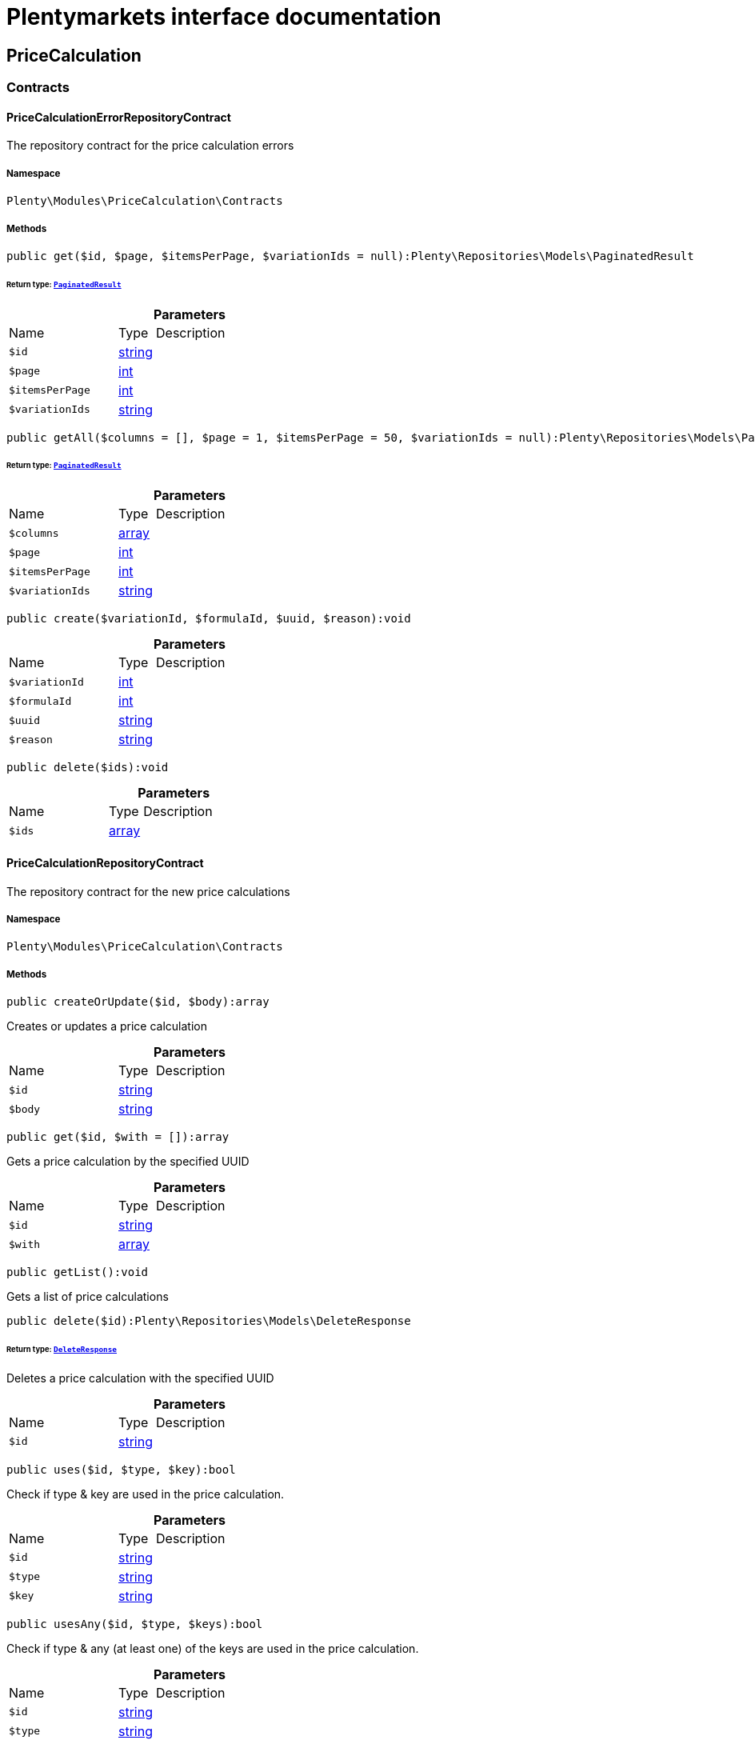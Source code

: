 :table-caption!:
:example-caption!:
:source-highlighter: prettify
:sectids!:
= Plentymarkets interface documentation


[[pricecalculation_pricecalculation]]
== PriceCalculation

[[pricecalculation_pricecalculation_contracts]]
===  Contracts
[[pricecalculation_contracts_pricecalculationerrorrepositorycontract]]
==== PriceCalculationErrorRepositoryContract

The repository contract for the price calculation errors



===== Namespace

`Plenty\Modules\PriceCalculation\Contracts`






===== Methods

[source%nowrap, php]
[#get]
----

public get($id, $page, $itemsPerPage, $variationIds = null):Plenty\Repositories\Models\PaginatedResult

----




====== *Return type:*        xref:Miscellaneous.adoc#miscellaneous_models_paginatedresult[`PaginatedResult`]




.*Parameters*
[cols="3,1,6"]
|===
|Name |Type |Description
a|`$id`
|link:http://php.net/string[string^]
a|

a|`$page`
|link:http://php.net/int[int^]
a|

a|`$itemsPerPage`
|link:http://php.net/int[int^]
a|

a|`$variationIds`
|link:http://php.net/string[string^]
a|
|===


[source%nowrap, php]
[#getall]
----

public getAll($columns = [], $page = 1, $itemsPerPage = 50, $variationIds = null):Plenty\Repositories\Models\PaginatedResult

----




====== *Return type:*        xref:Miscellaneous.adoc#miscellaneous_models_paginatedresult[`PaginatedResult`]




.*Parameters*
[cols="3,1,6"]
|===
|Name |Type |Description
a|`$columns`
|link:http://php.net/array[array^]
a|

a|`$page`
|link:http://php.net/int[int^]
a|

a|`$itemsPerPage`
|link:http://php.net/int[int^]
a|

a|`$variationIds`
|link:http://php.net/string[string^]
a|
|===


[source%nowrap, php]
[#create]
----

public create($variationId, $formulaId, $uuid, $reason):void

----









.*Parameters*
[cols="3,1,6"]
|===
|Name |Type |Description
a|`$variationId`
|link:http://php.net/int[int^]
a|

a|`$formulaId`
|link:http://php.net/int[int^]
a|

a|`$uuid`
|link:http://php.net/string[string^]
a|

a|`$reason`
|link:http://php.net/string[string^]
a|
|===


[source%nowrap, php]
[#delete]
----

public delete($ids):void

----









.*Parameters*
[cols="3,1,6"]
|===
|Name |Type |Description
a|`$ids`
|link:http://php.net/array[array^]
a|
|===



[[pricecalculation_contracts_pricecalculationrepositorycontract]]
==== PriceCalculationRepositoryContract

The repository contract for the new price calculations



===== Namespace

`Plenty\Modules\PriceCalculation\Contracts`






===== Methods

[source%nowrap, php]
[#createorupdate]
----

public createOrUpdate($id, $body):array

----







Creates or updates a price calculation

.*Parameters*
[cols="3,1,6"]
|===
|Name |Type |Description
a|`$id`
|link:http://php.net/string[string^]
a|

a|`$body`
|link:http://php.net/string[string^]
a|
|===


[source%nowrap, php]
[#get]
----

public get($id, $with = []):array

----







Gets a price calculation by the specified UUID

.*Parameters*
[cols="3,1,6"]
|===
|Name |Type |Description
a|`$id`
|link:http://php.net/string[string^]
a|

a|`$with`
|link:http://php.net/array[array^]
a|
|===


[source%nowrap, php]
[#getlist]
----

public getList():void

----







Gets a list of price calculations

[source%nowrap, php]
[#delete]
----

public delete($id):Plenty\Repositories\Models\DeleteResponse

----




====== *Return type:*        xref:Miscellaneous.adoc#miscellaneous_models_deleteresponse[`DeleteResponse`]


Deletes a price calculation with the specified UUID

.*Parameters*
[cols="3,1,6"]
|===
|Name |Type |Description
a|`$id`
|link:http://php.net/string[string^]
a|
|===


[source%nowrap, php]
[#uses]
----

public uses($id, $type, $key):bool

----







Check if type &amp; key are used in the price calculation.

.*Parameters*
[cols="3,1,6"]
|===
|Name |Type |Description
a|`$id`
|link:http://php.net/string[string^]
a|

a|`$type`
|link:http://php.net/string[string^]
a|

a|`$key`
|link:http://php.net/string[string^]
a|
|===


[source%nowrap, php]
[#usesany]
----

public usesAny($id, $type, $keys):bool

----







Check if type &amp; any (at least one) of the keys are used in the price calculation.

.*Parameters*
[cols="3,1,6"]
|===
|Name |Type |Description
a|`$id`
|link:http://php.net/string[string^]
a|

a|`$type`
|link:http://php.net/string[string^]
a|

a|`$keys`
|link:http://php.net/array[array^]
a|
|===


[source%nowrap, php]
[#getvariationsbypricecalculationid]
----

public getVariationsByPriceCalculationId($priceCalculationId):array

----







Gets variations which use the specified price calculation. The price calculation UUID is required.

.*Parameters*
[cols="3,1,6"]
|===
|Name |Type |Description
a|`$priceCalculationId`
|link:http://php.net/string[string^]
a|
|===


[[pricecalculation_pricecalculation_models]]
===  Models
[[pricecalculation_models_pricecalculation]]
==== PriceCalculation

The price calculation model



===== Namespace

`Plenty\Modules\PriceCalculation\Models`





.Properties
[cols="3,1,6"]
|===
|Name |Type |Description

|id
    |link:http://php.net/string[string^]
    a|The id of a price calculation
|name
    |link:http://php.net/string[string^]
    a|The name of the a price calculation
|dataHash
    |link:http://php.net/string[string^]
    a|The md5 hash created by the content of data
|placeholder
    |link:http://php.net/array[array^]
    a|The used placeholder of every formula collected and unique
|createdAt
    |link:http://php.net/string[string^]
    a|ISO8601 timestamp represents creation date
|updatedAt
    |link:http://php.net/string[string^]
    a|ISO8601 timestamp represents last update date
|ranAt
    |link:http://php.net/string[string^]
    a|ISO8601 timestamp represents last full run
|data
    |link:http://php.net/array[array^]
    a|contains core information for formulas
|===


===== Methods

[source%nowrap, php]
[#toarray]
----

public toArray()

----







Returns this model as an array.

